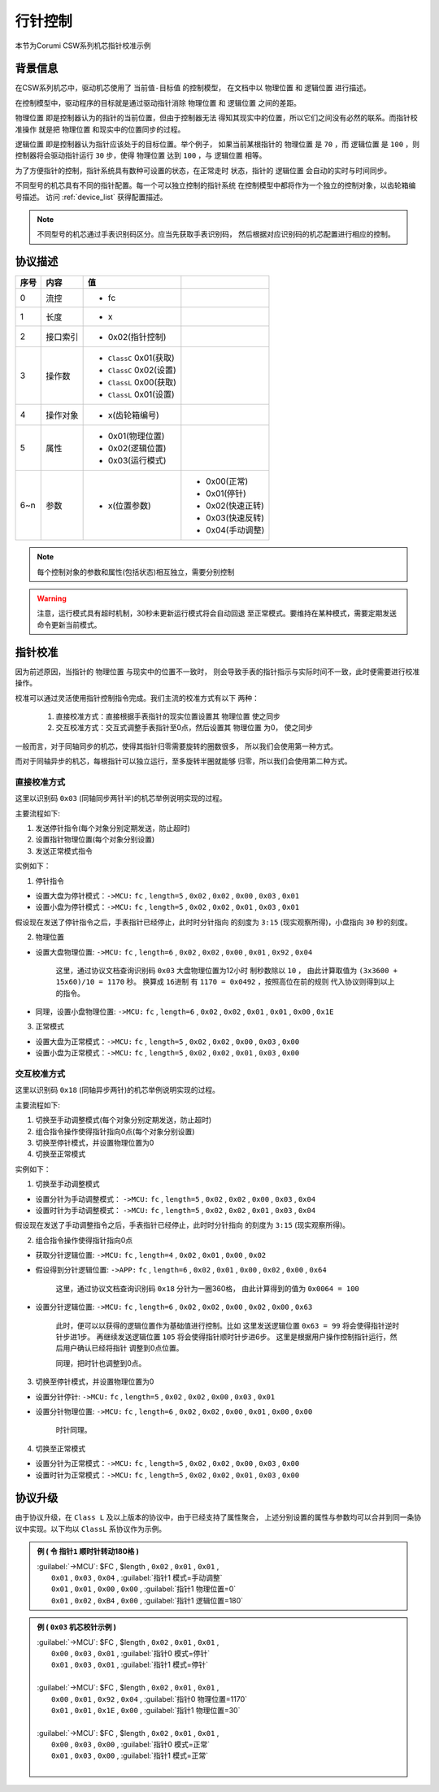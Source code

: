 
.. _hand_move_doc:

=========
行针控制
=========

本节为Corumi CSW系列机芯指针校准示例

背景信息
============

在CSW系列机芯中，驱动机芯使用了 ``当前值-目标值`` 的控制模型，
在文档中以 ``物理位置`` 和 ``逻辑位置`` 进行描述。

在控制模型中，驱动程序的目标就是通过驱动指针消除 ``物理位置``
和 ``逻辑位置`` 之间的差距。

``物理位置`` 即是控制器认为的指针的当前位置，但由于控制器无法
得知其现实中的位置，所以它们之间没有必然的联系。而指针校准操作
就是把 ``物理位置`` 和现实中的位置同步的过程。

``逻辑位置`` 即是控制器认为指针应该处于的目标位置。举个例子，
如果当前某根指针的 ``物理位置`` 是 ``70`` ，而 ``逻辑位置`` 是
``100`` ，则控制器将会驱动指针运行 ``30`` 步，使得 ``物理位置``
达到 ``100`` ，与 ``逻辑位置`` 相等。

为了方便指针的控制，指针系统具有数种可设置的状态，在正常走时
状态，指针的 ``逻辑位置`` 会自动的实时与时间同步。



不同型号的机芯具有不同的指针配置。每一个可以独立控制的指针系统
在控制模型中都将作为一个独立的控制对象，以齿轮箱编号描述。
访问 :ref:`device_list` 获得配置描述。

.. note::
    不同型号的机芯通过手表识别码区分。应当先获取手表识别码，
    然后根据对应识别码的机芯配置进行相应的控制。


协议描述
=============

+------+----------+-------------------------+------------------+
| 序号 |   内容   |           值            |                  |
+======+==========+=========================+==================+
| 0    | 流控     | * fc                    |                  |
+------+----------+-------------------------+------------------+
| 1    | 长度     | * x                     |                  |
+------+----------+-------------------------+------------------+
| 2    | 接口索引 | * 0x02(指针控制)        |                  |
+------+----------+-------------------------+------------------+
|      |          | * ``ClassC`` 0x01(获取) |                  |
| 3    | 操作数   | * ``ClassC`` 0x02(设置) |                  |
|      |          | * ``ClassL`` 0x00(获取) |                  |
|      |          | * ``ClassL`` 0x01(设置) |                  |
+------+----------+-------------------------+------------------+
| 4    | 操作对象 | * x(齿轮箱编号)         |                  |
+------+----------+-------------------------+------------------+
| 5    | 属性     | * 0x01(物理位置)        |                  |
|      |          | * 0x02(逻辑位置)        |                  |
|      |          | * 0x03(运行模式)        |                  |
+------+----------+-------------------------+------------------+
| 6~n  | 参数     | * x(位置参数)           | * 0x00(正常)     |
|      |          |                         | * 0x01(停针)     |
|      |          |                         | * 0x02(快速正转) |
|      |          |                         | * 0x03(快速反转) |
|      |          |                         | * 0x04(手动调整) |
+------+----------+-------------------------+------------------+


.. note::
    每个控制对象的参数和属性(包括状态)相互独立，需要分别控制


.. warning::
    注意，运行模式具有超时机制，30秒未更新运行模式将会自动回退
    至正常模式。要维持在某种模式，需要定期发送命令更新当前模式。


指针校准
=============

因为前述原因，当指针的 ``物理位置`` 与现实中的位置不一致时，
则会导致手表的指针指示与实际时间不一致，此时便需要进行校准操作。

校准可以通过灵活使用指针控制指令完成。我们主流的校准方式有以下
两种：

  1. 直接校准方式：直接根据手表指针的现实位置设置其 ``物理位置`` 使之同步

  2. 交互校准方式：交互式调整手表指针至0点，然后设置其 ``物理位置`` 为0，
     使之同步


一般而言，对于同轴同步的机芯，使得其指针归零需要旋转的圈数很多，
所以我们会使用第一种方式。

而对于同轴异步的机芯，每根指针可以独立运行，至多旋转半圈就能够
归零，所以我们会使用第二种方式。



直接校准方式
+++++++++++++++++++

这里以识别码 ``0x03`` (同轴同步两针半)的机芯举例说明实现的过程。

主要流程如下:

1. 发送停针指令(每个对象分别定期发送，防止超时)
2. 设置指针物理位置(每个对象分别设置)
3. 发送正常模式指令

实例如下：

1. 停针指令

+ 设置大盘为停针模式：``->MCU:`` ``fc`` , ``length=5`` , ``0x02`` ,
  ``0x02`` , ``0x00`` , ``0x03`` , ``0x01``

+ 设置小盘为停针模式：``->MCU:`` ``fc`` , ``length=5`` , ``0x02`` ,
  ``0x02`` , ``0x01`` , ``0x03`` , ``0x01``

假设现在发送了停针指令之后，手表指针已经停止，此时时分针指向
的刻度为 ``3:15`` (现实观察所得)，小盘指向 ``30`` 秒的刻度。

2. 物理位置

+ 设置大盘物理位置: ``->MCU:`` ``fc`` , ``length=6`` , ``0x02`` ,
  ``0x02`` , ``0x00`` , ``0x01`` , ``0x92`` , ``0x04``

    这里，通过协议文档查询识别码 ``0x03`` 大盘物理位置为12小时
    制秒数除以 ``10`` ，
    由此计算取值为 ``(3x3600 + 15x60)/10 = 1170`` 秒。
    换算成 ``16进制`` 有 ``1170 = 0x0492`` ，按照高位在前的规则
    代入协议则得到以上的指令。

+ 同理，设置小盘物理位置: ``->MCU:`` ``fc`` , ``length=6`` , ``0x02`` ,
  ``0x02`` , ``0x01`` , ``0x01`` , ``0x00`` , ``0x1E``

3. 正常模式

+ 设置大盘为正常模式：``->MCU:`` ``fc`` , ``length=5`` , ``0x02`` ,
  ``0x02`` , ``0x00`` , ``0x03`` , ``0x00``

+ 设置小盘为正常模式：``->MCU:`` ``fc`` , ``length=5`` , ``0x02`` ,
  ``0x02`` , ``0x01`` , ``0x03`` , ``0x00``


交互校准方式
+++++++++++++++++++

这里以识别码 ``0x18`` (同轴异步两针)的机芯举例说明实现的过程。

主要流程如下:

1. 切换至手动调整模式(每个对象分别定期发送，防止超时)
2. 组合指令操作使得指针指向0点(每个对象分别设置)
3. 切换至停针模式，并设置物理位置为0
4. 切换至正常模式

实例如下：

1. 切换至手动调整模式

+ 设置分针为手动调整模式： ``->MCU:`` ``fc`` , ``length=5`` , ``0x02`` ,
  ``0x02`` , ``0x00`` , ``0x03`` , ``0x04``

+ 设置时针为手动调整模式： ``->MCU:`` ``fc`` , ``length=5`` , ``0x02`` ,
  ``0x02`` , ``0x01`` , ``0x03`` , ``0x04``

假设现在发送了手动调整指令之后，手表指针已经停止，此时时分针指向
的刻度为 ``3:15`` (现实观察所得)。

2. 组合指令操作使得指针指向0点

+ 获取分针逻辑位置: ``->MCU:`` ``fc`` , ``length=4`` , ``0x02`` ,
  ``0x01`` , ``0x00`` , ``0x02``

+ 假设得到分针逻辑位置: ``->APP:`` ``fc`` , ``length=6`` , ``0x02`` ,
  ``0x01`` , ``0x00`` , ``0x02`` , ``0x00`` , ``0x64``

    这里，通过协议文档查询识别码 ``0x18`` 分针为一圈360格，
    由此计算得到的值为 ``0x0064 = 100``

+ 设置分针逻辑位置: ``->MCU:`` ``fc`` , ``length=6`` , ``0x02`` ,
  ``0x02`` , ``0x00`` , ``0x02`` , ``0x00`` , ``0x63``

    此时，便可以以获得的逻辑位置作为基础值进行控制。比如
    这里发送逻辑位置 ``0x63 = 99`` 将会使得指针逆时针步进1步。
    再继续发送逻辑位置 ``105`` 将会使得指针顺时针步进6步。
    这里是根据用户操作控制指针运行，然后用户确认已经将指针
    调整到0点位置。

    同理，把时针也调整到0点。


3. 切换至停针模式，并设置物理位置为0

+ 设置分针停针: ``->MCU:`` ``fc`` , ``length=5`` , ``0x02`` ,
  ``0x02`` , ``0x00`` , ``0x03`` , ``0x01``

+ 设置分针物理位置: ``->MCU:`` ``fc`` , ``length=6`` , ``0x02`` ,
  ``0x02`` , ``0x00`` , ``0x01`` , ``0x00`` , ``0x00``

    时针同理。

4. 切换至正常模式

+ 设置分针为正常模式：``->MCU:`` ``fc`` , ``length=5`` , ``0x02`` ,
  ``0x02`` , ``0x00`` , ``0x03`` , ``0x00``

+ 设置时针为正常模式：``->MCU:`` ``fc`` , ``length=5`` , ``0x02`` ,
  ``0x02`` , ``0x01`` , ``0x03`` , ``0x00``


协议升级
=============
由于协议升级，在 ``Class L`` 及以上版本的协议中，由于已经支持了属性聚合，
上述分别设置的属性与参数均可以合并到同一条协议中实现。以下均以 ``ClassL`` 系协议作为示例。

.. admonition:: 例  ( 令 ``指针1`` 顺时针转动180格 )

	|	:guilabel:`->MCU`: $FC , $length , ``0x02`` , ``0x01`` , ``0x01`` ,
	|		``0x01`` , ``0x03`` , ``0x04`` , :guilabel:`指针1 模式=手动调整`
	|		``0x01`` , ``0x01`` , ``0x00`` , ``0x00`` , :guilabel:`指针1 物理位置=0`
	|		``0x01`` , ``0x02`` , ``0xB4`` , ``0x00`` , :guilabel:`指针1 逻辑位置=180`


.. admonition:: 例  ( ``0x03`` 机芯校针示例 )

	|	:guilabel:`->MCU`: $FC , $length , ``0x02`` , ``0x01`` , ``0x01`` ,
	|		``0x00`` , ``0x03`` , ``0x01`` , :guilabel:`指针0 模式=停针`
	|		``0x01`` , ``0x03`` , ``0x01`` , :guilabel:`指针1 模式=停针`
	|
	|	:guilabel:`->MCU`: $FC , $length , ``0x02`` , ``0x01`` , ``0x01`` ,
	|		``0x00`` , ``0x01`` , ``0x92`` , ``0x04`` , :guilabel:`指针0 物理位置=1170`
	|		``0x01`` , ``0x01`` , ``0x1E`` , ``0x00`` , :guilabel:`指针1 物理位置=30`
	|
	|	:guilabel:`->MCU`: $FC , $length , ``0x02`` , ``0x01`` , ``0x01`` ,
	|		``0x00`` , ``0x03`` , ``0x00`` , :guilabel:`指针0 模式=正常`
	|		``0x01`` , ``0x03`` , ``0x00`` , :guilabel:`指针1 模式=正常`
	|

